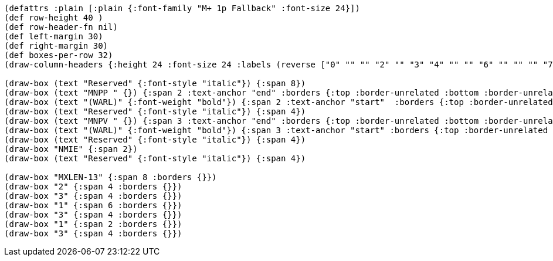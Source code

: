 [bytefield]
----
(defattrs :plain [:plain {:font-family "M+ 1p Fallback" :font-size 24}])
(def row-height 40 )
(def row-header-fn nil)
(def left-margin 30)
(def right-margin 30)
(def boxes-per-row 32)
(draw-column-headers {:height 24 :font-size 24 :labels (reverse ["0" "" "" "2" "" "3" "4" "" "" "6" "" "" "" "7" "" "" "8" "" "" "10" "11" "" "" "12" "13" "" "" "" "" "" "MXLEN-1" ""])})

(draw-box (text "Reserved" {:font-style "italic"}) {:span 8})
(draw-box (text "MNPP " {}) {:span 2 :text-anchor "end" :borders {:top :border-unrelated :bottom :border-unrelated :left :border-unrelated}})
(draw-box (text "(WARL)" {:font-weight "bold"}) {:span 2 :text-anchor "start"  :borders {:top :border-unrelated :right :border-unrelated :bottom :border-unrelated}})
(draw-box (text "Reserved" {:font-style "italic"}) {:span 4})
(draw-box (text "MNPV " {}) {:span 3 :text-anchor "end" :borders {:top :border-unrelated :bottom :border-unrelated :left :border-unrelated}})
(draw-box (text "(WARL)" {:font-weight "bold"}) {:span 3 :text-anchor "start" :borders {:top :border-unrelated :right :border-unrelated :bottom :border-unrelated}})
(draw-box (text "Reserved" {:font-style "italic"}) {:span 4})
(draw-box "NMIE" {:span 2})
(draw-box (text "Reserved" {:font-style "italic"}) {:span 4})

(draw-box "MXLEN-13" {:span 8 :borders {}})
(draw-box "2" {:span 4 :borders {}})
(draw-box "3" {:span 4 :borders {}})
(draw-box "1" {:span 6 :borders {}})
(draw-box "3" {:span 4 :borders {}})
(draw-box "1" {:span 2 :borders {}})
(draw-box "3" {:span 4 :borders {}})

----